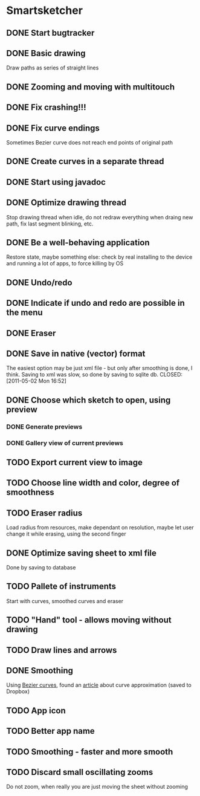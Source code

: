 * Smartsketcher
** DONE Start bugtracker
   CLOSED: [2011-04-16 Sat 21:27]
** DONE Basic drawing
   CLOSED: [2011-04-16 Sat 14:00]
   Draw paths as series of straight lines
** DONE Zooming and moving with multitouch
   CLOSED: [2011-04-16 Sat 16:00]
** DONE Fix crashing!!!
   CLOSED: [2011-04-24 Sun 20:34]
** DONE Fix curve endings
   CLOSED: [2011-05-02 Mon 18:15]
   Sometimes Bezier curve does not reach end points of original path
** DONE Create curves in a separate thread
   CLOSED: [2011-05-02 Mon 23:17]
** DONE Start using javadoc   
** DONE Optimize drawing thread
   CLOSED: [2011-05-02 Mon 23:16]
   Stop drawing thread when idle, do not redraw everything
   when draing new path, fix last segment blinking, etc.
** DONE Be a well-behaving application
   CLOSED: [2011-05-04 Wed 01:10]
   Restore state, maybe something else: check by real installing
   to the device and running a lot of apps, to force killing by OS
** DONE Undo/redo
   CLOSED: [2011-05-19 Thu 13:37]
** DONE Indicate if undo and redo are possible in the menu
   CLOSED: [2011-05-21 Sat 13:07]
** DONE Eraser
   CLOSED: [2011-05-26 Thu 09:52]
** DONE Save in native (vector) format
   CLOSED: [2011-04-27 Wed 11:00]
   The easiest option may be just xml file - but only after smoothing is done, I think.
   Saving to xml was slow, so done by saving to sqlite db.
   CLOSED: [2011-05-02 Mon 16:52]
** DONE Choose which sketch to open, using preview
   CLOSED: [2011-05-04 Wed 00:03]
*** DONE Generate previews
    CLOSED: [2011-05-03 Tue 20:01]
*** DONE Gallery view of current previews    
    CLOSED: [2011-05-04 Wed 00:03]
** TODO Export current view to image
** TODO Choose line width and color, degree of smoothness

** TODO Eraser radius
   Load radius from resources, make dependant on resolution, maybe let user change it while erasing, using the second finger
** DONE Optimize saving sheet to xml file
   Done by saving to database
** TODO Pallete of instruments
   Start with curves, smoothed curves and eraser
** TODO "Hand" tool - allows moving without drawing
** TODO Draw lines and arrows
** DONE Smoothing
   CLOSED: [2011-05-19 Thu 13:37]
   Using [[http://en.wikipedia.org/wiki/B%C3%A9zier_curve][Bezier curves]], found an [[http://citeseerx.ist.psu.edu/viewdoc/download?doi=10.1.1.83.9193&rep=rep1&type=pdf][article]] about curve approximation (saved to Dropbox)
** TODO App icon
** TODO Better app name
** TODO Smoothing - faster and more smooth
** TODO Discard small oscillating zooms
   Do not zoom, when really you are just moving the sheet without zooming
